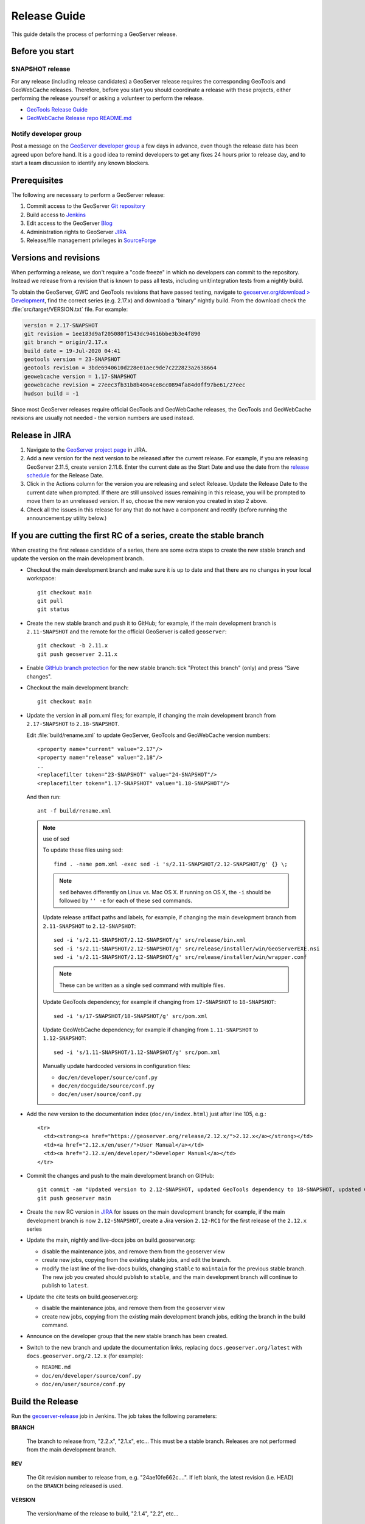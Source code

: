 .. _release_guide:

Release Guide
=============

This guide details the process of performing a GeoServer release.

Before you start
----------------

SNAPSHOT release
^^^^^^^^^^^^^^^^

For any release (including release candidates) a GeoServer release requires the
corresponding GeoTools and GeoWebCache releases. Therefore, before you start you should
coordinate a release with these projects, either performing the release yourself or
asking a volunteer to perform the release.

* `GeoTools Release Guide <https://docs.geotools.org/latest/developer/procedures/release.html>`_
* `GeoWebCache Release repo README.md <https://github.com/GeoWebCache/gwc-release>`_

Notify developer group
^^^^^^^^^^^^^^^^^^^^^^

Post a message on the `GeoServer developer group <https://discourse.osgeo.org/c/geoserver/developer/63>`_ a few days in advance, even though the release date has been agreed upon before hand. It is a good idea to remind developers to get any fixes 24 hours prior to release day, and to start a team discussion to identify any known blockers.

Prerequisites
-------------

The following are necessary to perform a GeoServer release:

#. Commit access to the GeoServer `Git repository <https://github.com/geoserver/geoserver>`_
#. Build access to `Jenkins <https://build.geoserver.org/jenkins/>`_
#. Edit access to the GeoServer `Blog <https://blog.geoserver.org>`_
#. Administration rights to GeoServer `JIRA <https://osgeo-org.atlassian.net/projects/GEOS>`__
#. Release/file management privileges in `SourceForge <https://sourceforge.net/projects/geoserver/>`_

Versions and revisions
----------------------

When performing a release, we don't require a "code freeze" in which no developers can commit to the repository. Instead we release from a revision that is known to pass all tests, including unit/integration tests from a nightly build.

To obtain the GeoServer, GWC and GeoTools revisions that have passed testing, navigate to `geoserver.org/download > Development <https://geoserver.org/download>`__, find the correct series (e.g. 2.17.x) and download a “binary” nightly build. From the download check the :file:`src/target/VERSION.txt` file. For example:

.. code-block:: none

    version = 2.17-SNAPSHOT
    git revision = 1ee183d9af205080f1543dc94616bbe3b3e4f890
    git branch = origin/2.17.x
    build date = 19-Jul-2020 04:41
    geotools version = 23-SNAPSHOT
    geotools revision = 3bde6940610d228e01aec9de7c222823a2638664
    geowebcache version = 1.17-SNAPSHOT
    geowebcache revision = 27eec3fb31b8b4064ce8cc0894fa84d0ff97be61/27eec
    hudson build = -1

Since most GeoServer releases require official GeoTools and GeoWebCache releases, the GeoTools and GeoWebCache revisions are usually not needed - the version numbers are used instead.

Release in JIRA
---------------

1. Navigate to the `GeoServer project page <https://osgeo-org.atlassian.net/projects/GEOS?selectedItem=com.atlassian.jira.jira-projects-plugin:release-page&status=released-unreleased>`_ in JIRA.

2. Add a new version for the next version to be released after the current release. For example, if you are releasing GeoServer 2.11.5, create version 2.11.6.  Enter the current date as the Start Date and use the date from the `release schedule <https://github.com/geoserver/geoserver/wiki/Release-Schedule>`_ for the Release Date.

3. Click in the Actions column for the version you are releasing and select Release. Update the Release Date to the current date when prompted. If there are still unsolved issues remaining in this release, you will be prompted to move them to an unreleased version. If so, choose the new version you created in step 2 above.

4. Check all the issues in this release for any that do not have a component and rectify (before running the announcement.py utility below.)

If you are cutting the first RC of a series, create the stable branch
---------------------------------------------------------------------

When creating the first release candidate of a series, there are some extra steps to create the new stable branch and update the version on the main development branch.

* Checkout the main development branch and make sure it is up to date and that there are no changes in your local workspace::

    git checkout main
    git pull
    git status

* Create the new stable branch and push it to GitHub; for example, if the main development branch is ``2.11-SNAPSHOT`` and the remote for the official GeoServer is called ``geoserver``::

    git checkout -b 2.11.x
    git push geoserver 2.11.x

* Enable `GitHub branch protection <https://github.com/geoserver/geoserver/settings/branches>`_ for the new stable branch: tick "Protect this branch" (only) and press "Save changes".

* Checkout the main development branch::

    git checkout main
    
* Update the version in all pom.xml files; for example, if changing the main development branch from ``2.17-SNAPSHOT`` to ``2.18-SNAPSHOT``.
  
  Edit :file:`build/rename.xml` to update GeoServer, GeoTools and GeoWebCache version numbers::
  
     <property name="current" value="2.17"/>
     <property name="release" value="2.18"/>
     ..
     <replacefilter token="23-SNAPSHOT" value="24-SNAPSHOT"/>
     <replacefilter token="1.17-SNAPSHOT" value="1.18-SNAPSHOT"/>

     
  And then run::
    
    ant -f build/rename.xml 
    
  .. note:: use of sed
     
     To update these files using sed::
  
      find . -name pom.xml -exec sed -i 's/2.11-SNAPSHOT/2.12-SNAPSHOT/g' {} \;

     .. note:: ``sed`` behaves differently on Linux vs. Mac OS X. If running on OS X, the ``-i`` should be followed by ``'' -e`` for each of these ``sed`` commands.

     Update release artifact paths and labels, for example, if changing the main development branch from ``2.11-SNAPSHOT`` to ``2.12-SNAPSHOT``::

       sed -i 's/2.11-SNAPSHOT/2.12-SNAPSHOT/g' src/release/bin.xml
       sed -i 's/2.11-SNAPSHOT/2.12-SNAPSHOT/g' src/release/installer/win/GeoServerEXE.nsi
       sed -i 's/2.11-SNAPSHOT/2.12-SNAPSHOT/g' src/release/installer/win/wrapper.conf

     .. note:: These can be written as a single ``sed`` command with multiple files.

     Update GeoTools dependency; for example if changing from ``17-SNAPSHOT`` to ``18-SNAPSHOT``::

       sed -i 's/17-SNAPSHOT/18-SNAPSHOT/g' src/pom.xml

     Update GeoWebCache dependency; for example if changing from ``1.11-SNAPSHOT`` to ``1.12-SNAPSHOT``::

       sed -i 's/1.11-SNAPSHOT/1.12-SNAPSHOT/g' src/pom.xml

     Manually update hardcoded versions in configuration files:

     * ``doc/en/developer/source/conf.py``
     * ``doc/en/docguide/source/conf.py``
     * ``doc/en/user/source/conf.py``

* Add the new version to the documentation index (``doc/en/index.html``) just after line 105, e.g.::

    <tr>
      <td><strong><a href="https://geoserver.org/release/2.12.x/">2.12.x</a></strong></td>
      <td><a href="2.12.x/en/user/">User Manual</a></td>
      <td><a href="2.12.x/en/developer/">Developer Manual</a></td>
    </tr>

* Commit the changes and push to the main development branch on GitHub::

      git commit -am "Updated version to 2.12-SNAPSHOT, updated GeoTools dependency to 18-SNAPSHOT, updated GeoWebCache dependency to 1.12-SNAPSHOT, and related changes"
      git push geoserver main
      
* Create the new RC version in `JIRA <https://osgeo-org.atlassian.net/projects/GEOS>`_ for issues on the main development branch; for example, if the main development branch is now ``2.12-SNAPSHOT``, create a Jira version ``2.12-RC1`` for the first release of the ``2.12.x`` series

* Update the main, nightly and live-docs jobs on build.geoserver.org:
  
  * disable the maintenance jobs, and remove them from the geoserver view
  * create new jobs, copying from the existing stable jobs, and edit the branch.
  * modify the last line of the live-docs builds, changing ``stable`` to ``maintain`` for the previous stable branch. The new job you created should publish to ``stable``, and the main development branch will continue to publish to ``latest``.

* Update the cite tests on build.geoserver.org:

  * disable the maintenance jobs, and remove them from the geoserver view
  * create new jobs, copying from the existing main development branch jobs, editing the branch in the build command.

* Announce on the developer group that the new stable branch has been created.

* Switch to the new branch and update the documentation links, replacing ``docs.geoserver.org/latest`` with ``docs.geoserver.org/2.12.x`` (for example):
   
  * ``README.md``
  * ``doc/en/developer/source/conf.py``
  * ``doc/en/user/source/conf.py``

Build the Release
-----------------

Run the `geoserver-release <https://build.geoserver.org/view/geoserver/job/geoserver-release/>`_ job in Jenkins. The job takes the following parameters:

**BRANCH**

  The branch to release from, "2.2.x", "2.1.x", etc... This must be a stable branch. Releases are not performed from the main development branch.

**REV**

  The Git revision number to release from, e.g. "24ae10fe662c....". If left blank, the latest revision (i.e. HEAD) on the ``BRANCH`` being released is used.

**VERSION**

  The version/name of the release to build, "2.1.4", "2.2", etc...

**GT_VERSION**

  The GeoTools version to include in the release. This may be specified as a version number such as "8.0" or "2.7.5". Alternatively, the version may be specified as a Git branch/revision pair in the form ``<branch>@<revision>``. For example "main@36ba65jg53.....". Finally, this value may be left blank in which the version currently declared in the geoserver pom will be used (usually a SNAPSHOT). Again, this version must be a version number corresponding to an official GeoTools release.

**GWC_VERSION**

  The GeoWebCache version to include in the release. This may be specified as a version number such as "1.3-RC3". Alternatively, the version may be specified as a Git revision of the form ``<branch>@<revision>`` such as "master@1b3243jb...". Finally, this value may be left blank in which the version currently declared in the geoserver pom will be used (usually a SNAPSHOT).Git Again, this version must be a version number corresponding to an official GeoTools release.

**GIT_USER**

  The Git username to use for the release.

**GIT_EMAIL**

  The Git email to use for the release.

This job will checkout the specified branch/revision and build the GeoServer
release artifacts against the GeoTools/GeoWebCache versions specified. When
successfully complete all release artifacts will be listed under artifacts in the job summary.

Additionally, when the job completes it fires off a job for a windows worker. When this job
completes it will list the ``.exe`` artifacts.

Test the Artifacts
------------------

Download and try out some of the artifacts from the above location and do a
quick smoke test that there are no issues. Engage other developers to help
test on the developer group.

It is important to test the artifacts using the minimum supported version of Java (currently Java 11 in September 2023).

Publish the Release
-------------------

Run the `geoserver-release-publish <https://build.geoserver.org/view/geoserver/job/geoserver-release-publish/>`_ in Jenkins. The job takes the following parameters:

**VERSION**

  The version being released. The same value specified for ``VERSION`` when running the ``geoserver-release`` job.

**BRANCH**

  The branch being released from.  The same value specified for ``BRANCH`` when running the ``geoserver-release`` job.

This job will rsync all the artifacts located at::

     https://build.geoserver.org/geoserver/release/<RELEASE>

to the SourceForge FRS server. Navigate to `SourceForge <https://sourceforge.net/projects/geoserver/>`__ and verify that the artifacts have been uploaded properly. If this is the latest stable release, set the necessary flags (you will need to be logged in as a SourceForge admin user) on the ``.exe``, ``.dmg`` and ``.bin`` artifacts so that they show up as the appropriate default for users downloading on the Windows, OSX, and Linux platforms. This does not apply to maintenance or support releases.

Release notes
-------------

This job will tag the release located in::
   
   https://github.com/geoserver/geoserver/tags/<RELEASE>

Publish JIRA markdown release notes to GitHub tag:

#. Select the correct release from `JIRA Releases <https://osgeo-org.atlassian.net/projects/GEOS?orderField=RANK&selectedItem=com.atlassian.jira.jira-projects-plugin%3Arelease-page&status=released>`__ page.

#. From the release page, locate the :guilabel:`Release notes` button at the top of the page to open the release notes edit
  
#. Generate release notes as markdown:
   
   * Select format `Markdown`
   * Layout: Issue key with link
   * Issue types: All
   
   Change the heading to :kbd:`Release notes`, and apply the change with :guilabel:`Done`.

   Use :guilabel:`Copy to clipboard` to obtain the markdown, similar to the following:
   
   .. code-block:: text
   
      # Release notes

      ### Bug

      [GEOS-10264](https://osgeo-org.atlassian.net/browse/GEOS-10264) Address startup warning File option not set for appender \[geoserverlogfile\]

      [GEOS-10263](https://osgeo-org.atlassian.net/browse/GEOS-10263) WPSRequestBuilderTest assumes that JTS:area is the first process in the list

      [GEOS-10255](https://osgeo-org.atlassian.net/browse/GEOS-10255) i18n user interface inconsistent layout with br tags used for layout

      [GEOS-10245](https://osgeo-org.atlassian.net/browse/GEOS-10245) jdbcconfig: prefixedName filter field not updated

      [GEOS-9950](https://osgeo-org.atlassian.net/browse/GEOS-9950) MapPreviewPage logs unable to find property: format.wfs.text/csv continuously

      ### Improvement

      [GEOS-10246](https://osgeo-org.atlassian.net/browse/GEOS-10246) jdbcconfig: performance slow-down from unnecessary transactions

      ### New Feature

      [GEOS-10223](https://osgeo-org.atlassian.net/browse/GEOS-10223) Support MBTiles in OGC Tiles API

      ### Task

      [GEOS-10247](https://osgeo-org.atlassian.net/browse/GEOS-10247) Reuse of service documentation references for workspace, metadata and default language

#. Navigate to GitHub tags https://github.com/geoserver/geoserver/tags
   
   Locate the new tag from the list, and use :menuselection:`... --> Create release`
   
   * Release title: `GeoServer 2.20.0`
   * Write: Paste the markdown from Jira release notes editor
   * Set as the latest release: only tick this for stable releases, leave unticked for maintenance and support releases
   
   Use :guilabel:`Publish release` button to publish the release notes.
   
Create the download page
------------------------

The `GeoServer website <https://geoserver.org/>`_ is managed as a `GitHub Pages repository <https://github.com/geoserver/geoserver.github.io>`_. Follow the `instructions <https://github.com/geoserver/geoserver.github.io#releases>`_ in the repository to create a release announcement.

The announcement page header fields include the information required to generate a download page for the release. 

Announce the Release
--------------------

Mailing lists
^^^^^^^^^^^^^

.. note:: This announcement should be made for all releases, including release candidates.

Post an announcement on both the Discourse User and Developer groups announcing the
release. The message should be relatively short. You can base it on the blog post.
The following is an example::

   Subject: GeoServer 2.5.1 Released

   The GeoServer team is happy to announce the release of GeoServer 2.5.1.
  
   The release is available for download from:

   https://geoserver.org/release/2.5.1/

   GeoServer 2.5.1 is the next stable release of GeoServer and is recommended for production deployment.

   This release comes with some exciting new features. The new and
   noteworthy include:
   
   * By popular request Top/Bottom labels when configuring layer group order
   * You can now identify GeoServer “nodes” in a cluster by configuring a label and color in the UI. Documentation and example in the user guide.
   * Have you ever run GeoServer and not quite gotten your file permissions correct? GeoServer now has better logging when it cannot your data directory and is required to “fall back” to the embedded data directory during start up.
   * We have a new GRIB community module (community modules are not in the release until they pass a    QA check, but great to see new development taking shape)
   * Documentation on the jp2kak extension now in the user guide
   * Additional documentation for the image mosaic in the user guide with tutorials covering the plugin, raster time-series, time and elevation and footprint management.
   * WCS 2.0 support continues to improve with DescribeCoverage now supporting null values
   * Central Authentication Service (CAS) authentication has received a lot of QA this release and is now available in the GeoServer 2.5.x series.
   * This release is made in conjunction with GeoTools 11.1
   
   Along with many other improvements and bug fixes:
   
   * https://osgeo-org.atlassian.net/jira/secure/ReleaseNote.jspa?projectId=10000&version=10164

   Thanks to Andrea and Jody (GeoSolutions and Boundless) for publishing this release. A very special thanks to all those who contributed bug fixes, new
   features, bug reports, and testing to this release.

   --
   The GeoServer Team

OSGeo Announcement
^^^^^^^^^^^^^^^^^^

For major releases OSGeo asks that a news item be submitted:

* Login to the osgeo.org website, create a news item using the release announcement text above.

And that an announcement is sent to discuss:

* Mail major release announcements to discuss@osgeo.org (you will need to `subscribe first <https://lists.osgeo.org/listinfo/discuss>`__ ). 

